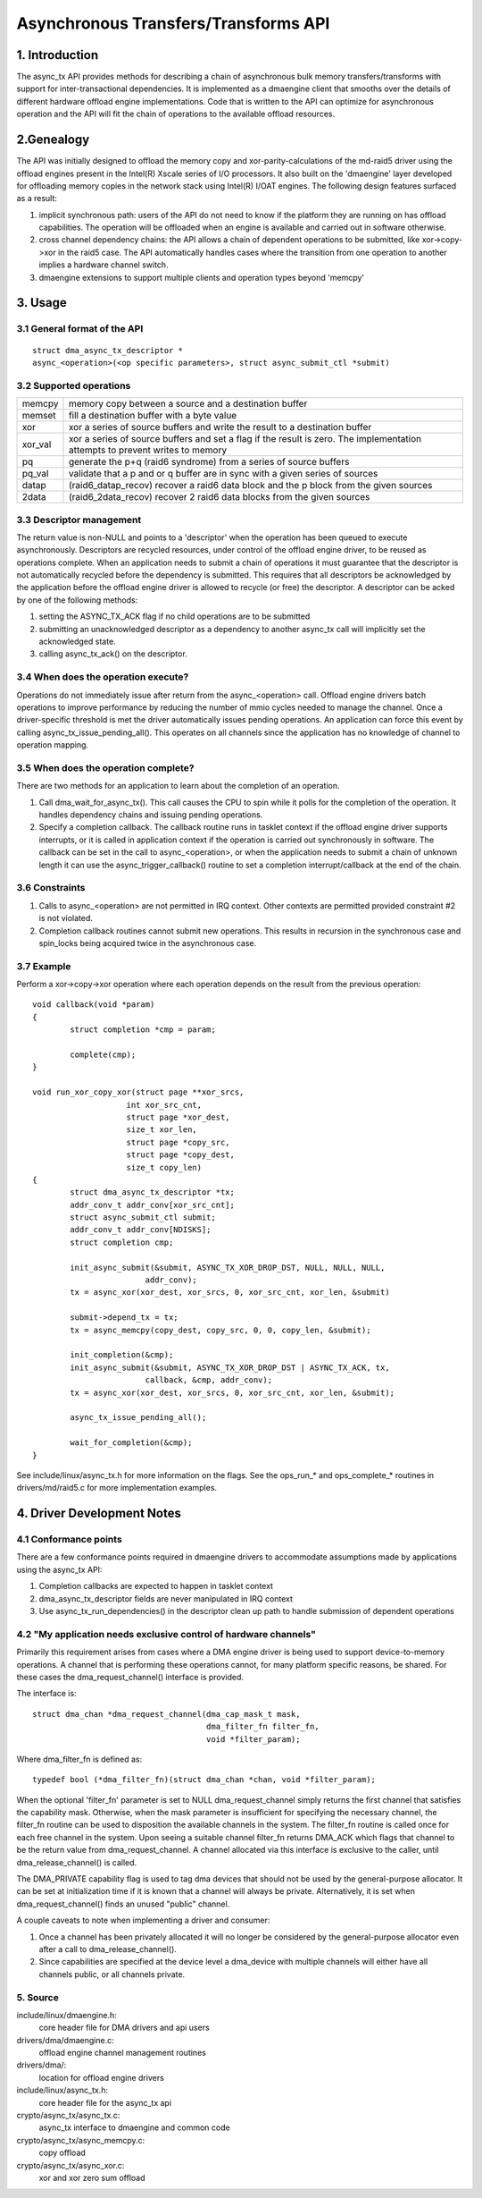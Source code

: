 .. SPDX-License-Identifier: GPL-2.0

=====================================
Asynchronous Transfers/Transforms API
=====================================

.. Contents

  1. INTRODUCTION

  2 GENEALOGY

  3 USAGE
  3.1 General format of the API
  3.2 Supported operations
  3.3 Descriptor management
  3.4 When does the operation execute?
  3.5 When does the operation complete?
  3.6 Constraints
  3.7 Example

  4 DMAENGINE DRIVER DEVELOPER NOTES
  4.1 Conformance points
  4.2 "My application needs exclusive control of hardware channels"

  5 SOURCE

1. Introduction
===============

The async_tx API provides methods for describing a chain of asynchronous
bulk memory transfers/transforms with support for inter-transactional
dependencies.  It is implemented as a dmaengine client that smooths over
the details of different hardware offload engine implementations.  Code
that is written to the API can optimize for asynchronous operation and
the API will fit the chain of operations to the available offload
resources.

2.Genealogy
===========

The API was initially designed to offload the memory copy and
xor-parity-calculations of the md-raid5 driver using the offload engines
present in the Intel(R) Xscale series of I/O processors.  It also built
on the 'dmaengine' layer developed for offloading memory copies in the
network stack using Intel(R) I/OAT engines.  The following design
features surfaced as a result:

1. implicit synchronous path: users of the API do not need to know if
   the platform they are running on has offload capabilities.  The
   operation will be offloaded when an engine is available and carried out
   in software otherwise.
2. cross channel dependency chains: the API allows a chain of dependent
   operations to be submitted, like xor->copy->xor in the raid5 case.  The
   API automatically handles cases where the transition from one operation
   to another implies a hardware channel switch.
3. dmaengine extensions to support multiple clients and operation types
   beyond 'memcpy'

3. Usage
========

3.1 General format of the API
-----------------------------

::

  struct dma_async_tx_descriptor *
  async_<operation>(<op specific parameters>, struct async_submit_ctl *submit)

3.2 Supported operations
------------------------

========  ====================================================================
memcpy    memory copy between a source and a destination buffer
memset    fill a destination buffer with a byte value
xor       xor a series of source buffers and write the result to a
	  destination buffer
xor_val   xor a series of source buffers and set a flag if the
	  result is zero.  The implementation attempts to prevent
	  writes to memory
pq	  generate the p+q (raid6 syndrome) from a series of source buffers
pq_val    validate that a p and or q buffer are in sync with a given series of
	  sources
datap	  (raid6_datap_recov) recover a raid6 data block and the p block
	  from the given sources
2data	  (raid6_2data_recov) recover 2 raid6 data blocks from the given
	  sources
========  ====================================================================

3.3 Descriptor management
-------------------------

The return value is non-NULL and points to a 'descriptor' when the operation
has been queued to execute asynchronously.  Descriptors are recycled
resources, under control of the offload engine driver, to be reused as
operations complete.  When an application needs to submit a chain of
operations it must guarantee that the descriptor is not automatically recycled
before the dependency is submitted.  This requires that all descriptors be
acknowledged by the application before the offload engine driver is allowed to
recycle (or free) the descriptor.  A descriptor can be acked by one of the
following methods:

1. setting the ASYNC_TX_ACK flag if no child operations are to be submitted
2. submitting an unacknowledged descriptor as a dependency to another
   async_tx call will implicitly set the acknowledged state.
3. calling async_tx_ack() on the descriptor.

3.4 When does the operation execute?
------------------------------------

Operations do not immediately issue after return from the
async_<operation> call.  Offload engine drivers batch operations to
improve performance by reducing the number of mmio cycles needed to
manage the channel.  Once a driver-specific threshold is met the driver
automatically issues pending operations.  An application can force this
event by calling async_tx_issue_pending_all().  This operates on all
channels since the application has no knowledge of channel to operation
mapping.

3.5 When does the operation complete?
-------------------------------------

There are two methods for an application to learn about the completion
of an operation.

1. Call dma_wait_for_async_tx().  This call causes the CPU to spin while
   it polls for the completion of the operation.  It handles dependency
   chains and issuing pending operations.
2. Specify a completion callback.  The callback routine runs in tasklet
   context if the offload engine driver supports interrupts, or it is
   called in application context if the operation is carried out
   synchronously in software.  The callback can be set in the call to
   async_<operation>, or when the application needs to submit a chain of
   unknown length it can use the async_trigger_callback() routine to set a
   completion interrupt/callback at the end of the chain.

3.6 Constraints
---------------

1. Calls to async_<operation> are not permitted in IRQ context.  Other
   contexts are permitted provided constraint #2 is not violated.
2. Completion callback routines cannot submit new operations.  This
   results in recursion in the synchronous case and spin_locks being
   acquired twice in the asynchronous case.

3.7 Example
-----------

Perform a xor->copy->xor operation where each operation depends on the
result from the previous operation::

    void callback(void *param)
    {
	    struct completion *cmp = param;

	    complete(cmp);
    }

    void run_xor_copy_xor(struct page **xor_srcs,
			int xor_src_cnt,
			struct page *xor_dest,
			size_t xor_len,
			struct page *copy_src,
			struct page *copy_dest,
			size_t copy_len)
    {
	    struct dma_async_tx_descriptor *tx;
	    addr_conv_t addr_conv[xor_src_cnt];
	    struct async_submit_ctl submit;
	    addr_conv_t addr_conv[NDISKS];
	    struct completion cmp;

	    init_async_submit(&submit, ASYNC_TX_XOR_DROP_DST, NULL, NULL, NULL,
			    addr_conv);
	    tx = async_xor(xor_dest, xor_srcs, 0, xor_src_cnt, xor_len, &submit)

	    submit->depend_tx = tx;
	    tx = async_memcpy(copy_dest, copy_src, 0, 0, copy_len, &submit);

	    init_completion(&cmp);
	    init_async_submit(&submit, ASYNC_TX_XOR_DROP_DST | ASYNC_TX_ACK, tx,
			    callback, &cmp, addr_conv);
	    tx = async_xor(xor_dest, xor_srcs, 0, xor_src_cnt, xor_len, &submit);

	    async_tx_issue_pending_all();

	    wait_for_completion(&cmp);
    }

See include/linux/async_tx.h for more information on the flags.  See the
ops_run_* and ops_complete_* routines in drivers/md/raid5.c for more
implementation examples.

4. Driver Development Notes
===========================

4.1 Conformance points
----------------------

There are a few conformance points required in dmaengine drivers to
accommodate assumptions made by applications using the async_tx API:

1. Completion callbacks are expected to happen in tasklet context
2. dma_async_tx_descriptor fields are never manipulated in IRQ context
3. Use async_tx_run_dependencies() in the descriptor clean up path to
   handle submission of dependent operations

4.2 "My application needs exclusive control of hardware channels"
-----------------------------------------------------------------

Primarily this requirement arises from cases where a DMA engine driver
is being used to support device-to-memory operations.  A channel that is
performing these operations cannot, for many platform specific reasons,
be shared.  For these cases the dma_request_channel() interface is
provided.

The interface is::

  struct dma_chan *dma_request_channel(dma_cap_mask_t mask,
				       dma_filter_fn filter_fn,
				       void *filter_param);

Where dma_filter_fn is defined as::

  typedef bool (*dma_filter_fn)(struct dma_chan *chan, void *filter_param);

When the optional 'filter_fn' parameter is set to NULL
dma_request_channel simply returns the first channel that satisfies the
capability mask.  Otherwise, when the mask parameter is insufficient for
specifying the necessary channel, the filter_fn routine can be used to
disposition the available channels in the system. The filter_fn routine
is called once for each free channel in the system.  Upon seeing a
suitable channel filter_fn returns DMA_ACK which flags that channel to
be the return value from dma_request_channel.  A channel allocated via
this interface is exclusive to the caller, until dma_release_channel()
is called.

The DMA_PRIVATE capability flag is used to tag dma devices that should
not be used by the general-purpose allocator.  It can be set at
initialization time if it is known that a channel will always be
private.  Alternatively, it is set when dma_request_channel() finds an
unused "public" channel.

A couple caveats to note when implementing a driver and consumer:

1. Once a channel has been privately allocated it will no longer be
   considered by the general-purpose allocator even after a call to
   dma_release_channel().
2. Since capabilities are specified at the device level a dma_device
   with multiple channels will either have all channels public, or all
   channels private.

5. Source
---------

include/linux/dmaengine.h:
    core header file for DMA drivers and api users
drivers/dma/dmaengine.c:
    offload engine channel management routines
drivers/dma/:
    location for offload engine drivers
include/linux/async_tx.h:
    core header file for the async_tx api
crypto/async_tx/async_tx.c:
    async_tx interface to dmaengine and common code
crypto/async_tx/async_memcpy.c:
    copy offload
crypto/async_tx/async_xor.c:
    xor and xor zero sum offload
